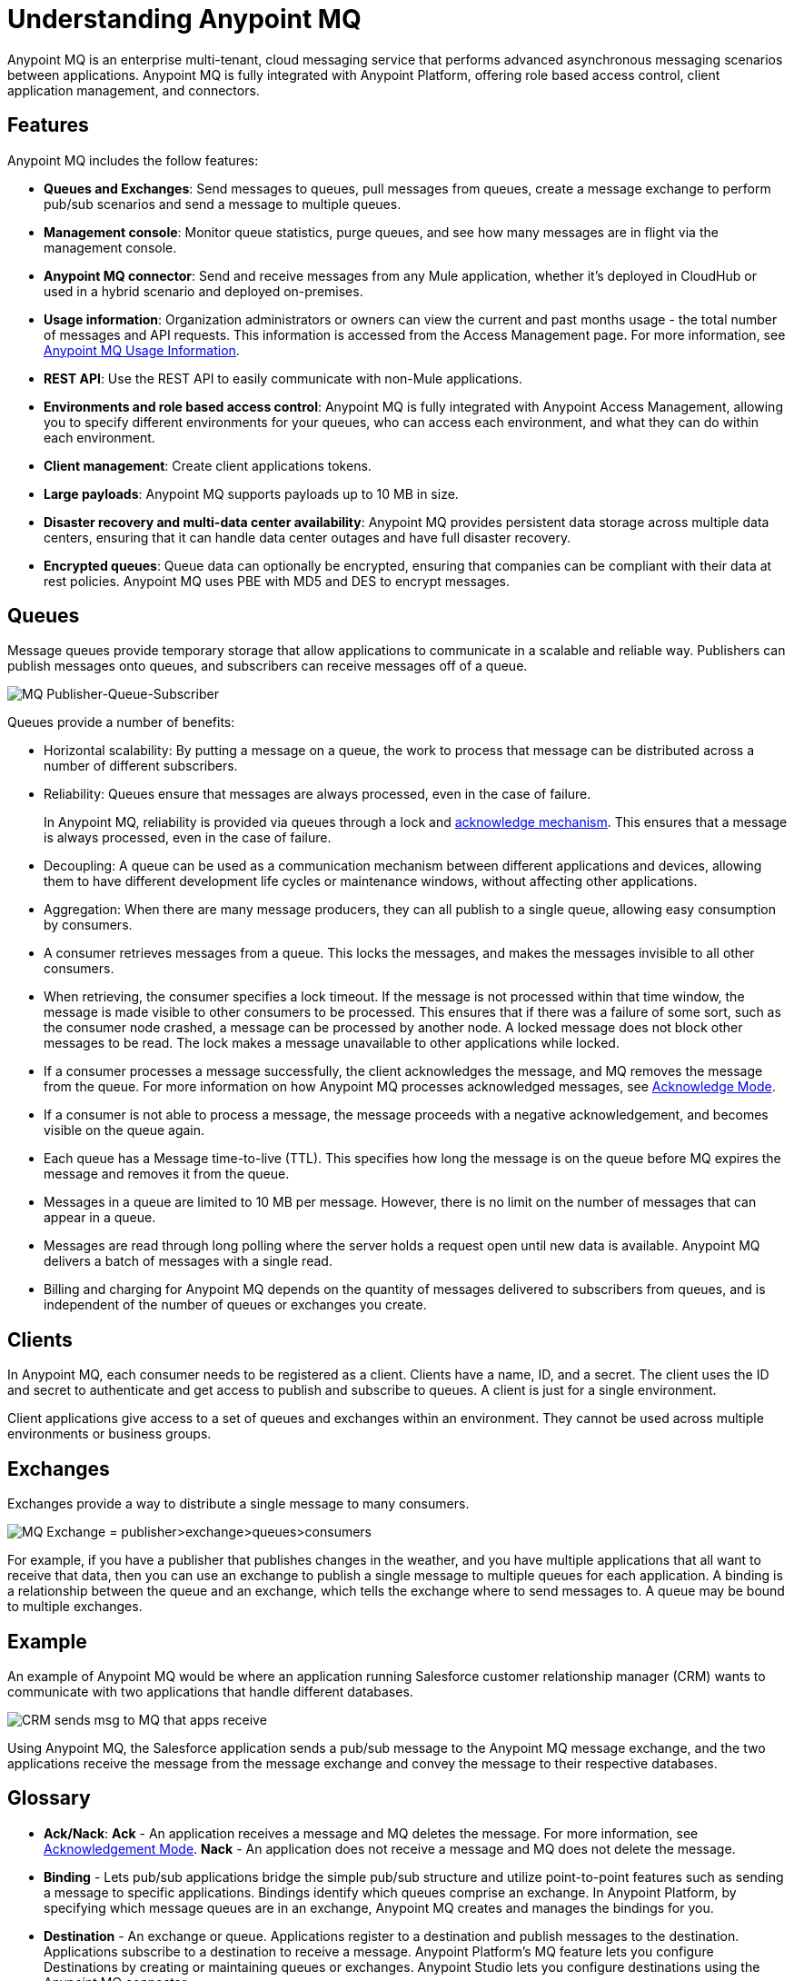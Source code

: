 = Understanding Anypoint MQ
:keywords: mq, destinations, queues, exchanges

Anypoint MQ is an enterprise multi-tenant, cloud messaging service that performs advanced asynchronous messaging scenarios between applications. Anypoint MQ is fully integrated with Anypoint Platform, offering role based access control, client application management, and connectors.

== Features

Anypoint MQ includes the follow features:

* *Queues and Exchanges*: Send messages to queues, pull messages from queues, create a message exchange to perform pub/sub scenarios and send a message to multiple queues.
* *Management console*: Monitor queue statistics, purge queues, and see how many messages are in flight via the management console.
* *Anypoint MQ connector*: Send and receive messages from any Mule application, whether it’s deployed in CloudHub or used in a hybrid scenario and deployed on-premises.
* *Usage information*: Organization administrators or owners can view the current and past months usage - the total number of messages and API requests. This information is accessed from the Access Management page. For more information, see link:/anypoint-mq/mq-usage[Anypoint MQ Usage Information].
* *REST API*: Use the REST API to easily communicate with non-Mule applications.
* *Environments and role based access control*: Anypoint MQ is fully integrated with Anypoint Access Management, allowing you to specify different environments for your queues, who can access each environment, and what they can do within each environment.
* *Client management*: Create client applications tokens.
* *Large payloads*: Anypoint MQ supports payloads up to 10 MB in size.
* *Disaster recovery and multi-data center availability*: Anypoint MQ provides persistent data storage across multiple data centers, ensuring that it can handle data center outages and have full disaster recovery.
* *Encrypted queues*: Queue data can optionally be encrypted, ensuring that companies can be compliant with their data at rest policies. Anypoint MQ uses PBE with MD5 and DES to encrypt messages.

== Queues

Message queues provide temporary storage that allow applications to communicate in a scalable and reliable way. Publishers can publish messages onto queues, and subscribers can receive messages off of a queue.

image:mq-pub-q-sub.png[MQ Publisher-Queue-Subscriber]

Queues provide a number of benefits:

* Horizontal scalability: By putting a message on a queue, the work to process that message can be distributed across a number of different subscribers.
* Reliability: Queues ensure that messages are always processed, even in the case of failure.
+
In Anypoint MQ, reliability is provided via queues through a lock and link:/anypoint-mq/mq-ack-mode[acknowledge mechanism]. This ensures that a message is always processed, even in the case of failure.
+
* Decoupling: A queue can be used as a communication mechanism between different applications and devices, allowing them to have different development life cycles or maintenance windows, without affecting other applications.
* Aggregation: When there are many message producers, they can all publish to a single queue, allowing easy consumption by consumers.
* A consumer retrieves messages from a queue. This locks the messages, and makes the messages invisible to all other consumers.
* When retrieving, the consumer specifies a lock timeout. If the message is not processed within that time window, the message is made visible to other consumers to be processed. This ensures that if there was a failure of some sort, such as the consumer node crashed, a message can be processed by another node. A locked message does not block other messages to be read. The lock makes a message unavailable to other applications while locked.
* If a consumer processes a message successfully, the client acknowledges the message, and MQ removes the message from the queue. For more information on how Anypoint MQ processes acknowledged messages, see link:/anypoint-mq/mq-ack-mode[Acknowledge Mode].
* If a consumer is not able to process a message, the message proceeds with a negative acknowledgement, and becomes visible on the queue again.
* Each queue has a Message time-to-live (TTL). This specifies how long the message is on the queue before MQ expires the message and removes it from the queue.
* Messages in a queue are limited to 10 MB per message. However, there is no limit on the number of messages that can appear in a queue.
* Messages are read through long polling where the server holds a request open until new data is available. Anypoint MQ delivers a batch of messages with a single read.
* Billing and charging for Anypoint MQ depends on the quantity of messages delivered to subscribers from queues, and is independent of the number of queues or exchanges you create.

== Clients

In Anypoint MQ, each consumer needs to be registered as a client. Clients have a name, ID, and a secret. The client uses the ID and secret to authenticate and get access to publish and subscribe to queues. A client is just for a single environment.

Client applications give access to a set of queues and exchanges within an environment. They cannot be used across multiple environments or business groups.

== Exchanges

Exchanges provide a way to distribute a single message to many consumers.

image:mq-pub-ex-sub.png[MQ Exchange = publisher>exchange>queues>consumers]

For example, if you have a publisher that publishes changes in the weather, and you have multiple applications that all want to receive that data, then you can use an exchange to publish a single message to multiple queues for each application. A binding is a relationship between the queue and an exchange, which tells the exchange where to send messages to. A queue may be bound to multiple exchanges.

== Example

An example of Anypoint MQ would be where an application running Salesforce customer relationship manager (CRM) wants to communicate with two applications that handle different databases.

image:mq-crm-to-dbs.png[CRM sends msg to MQ that apps receive]

Using Anypoint MQ, the Salesforce application sends a pub/sub message to the Anypoint MQ message exchange, and the two applications receive the message from the message exchange and convey the message to their respective databases.

== Glossary

* *Ack/Nack*: *Ack* - An application receives a message and MQ deletes the message. For more information, see link:/anypoint-mq/mq-ack-mode[Acknowledgement Mode].
*Nack* - An application does not receive a message and MQ does not delete the message.
* *Binding* - Lets pub/sub applications bridge the simple pub/sub structure and utilize point-to-point features such as sending a message to specific applications. Bindings identify which queues comprise an exchange. In Anypoint Platform, by specifying which message queues are in an exchange, Anypoint MQ creates and manages the bindings for you.
* *Destination* - An exchange or queue. Applications register to a destination and publish messages to the destination. Applications subscribe to a destination to receive a message. Anypoint Platform's MQ feature lets you configure Destinations by creating or maintaining queues or exchanges. Anypoint Studio lets you configure destinations using the Anypoint MQ connector.
* *Durable message* - A message that persists until its indicated client receives it.
* *In Flight* - Messages awaiting ack or nack.
* *In Queue* - Messages that have been sent.
* *Lock ID* - A lock that lets an application read a queue exclusively. Anypoint MQ provides the lock when an application acks a message from a queue. A locked message does not block other messages to be read. The lock makes a message unavailable to other applications while locked.
* *Message* - Serializable link:/mule-fundamentals/v/3.7/mule-message-structure[Mule Message] content that applications send and receive, so that the applications can communicate with each other.
* *Message Exchange* - A pub/sub message source with multiple outputs. Applications register to subscribe to messages that the exchange publishes.
* *On premises* - Mule runtime that runs on a computer in your organization.
* *Point-to-point* - A pattern that allows an application to send a message that only a single application can receive.
* *Pub/sub* (publish/subscribe) - A ​pattern that allows messages to be distributed to multiple consumers.
* *Publisher* - Applications that send messages to Anypoint MQ.
* *Queue* - A point-to-point message storage area that holds a message that a client receives.
* *Subscriber* - Applications that receive messages from Anypoint MQ.

== See Also

* link:/anypoint-mq[Anypoint MQ]
* link:/anypoint-mq/mq-tutorial[Tutorial]
* link:/anypoint-mq/mq-queues-and-exchanges[Create queues and exchanges, and send and receive messages]
* link:/anypoint-mq/mq-access-management[Set user or role MQ access permission]
* link:/anypoint-mq/mq-studio[Use Anypoint Studio with the MQ Connector]
* link:/anypoint-mq/mq-ack-mode[Acknowledgement Mode]
